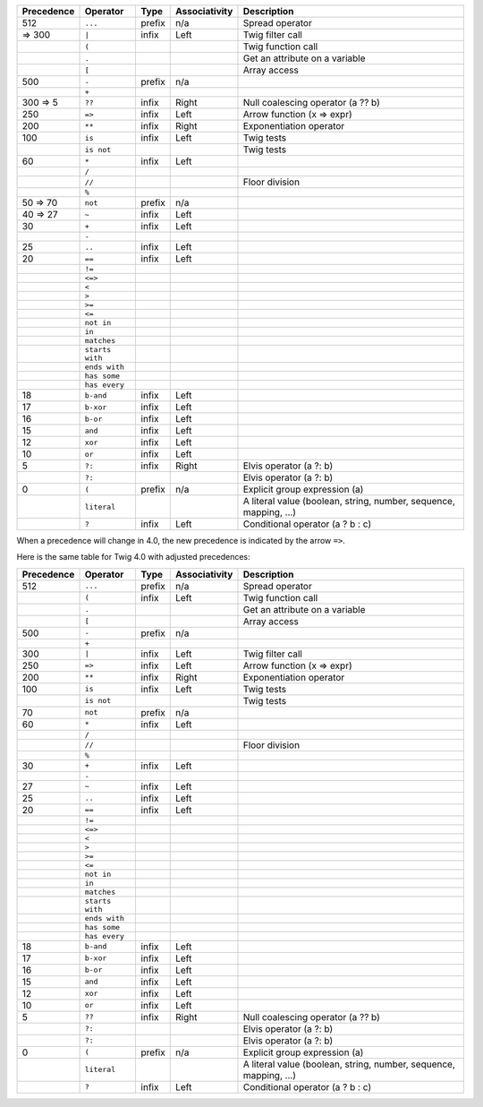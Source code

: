 
+------------+------------------+---------+---------------+-------------------------------------------------------------------+
| Precedence | Operator         | Type    | Associativity | Description                                                       |
+============+==================+=========+===============+===================================================================+
| 512        | ``...``          | prefix  | n/a           | Spread operator                                                   |
+------------+------------------+---------+---------------+-------------------------------------------------------------------+
|  => 300    | ``|``            | infix   | Left          | Twig filter call                                                  |
+------------+------------------+---------+---------------+-------------------------------------------------------------------+
|            | ``(``            |         |               | Twig function call                                                |
+------------+------------------+---------+---------------+-------------------------------------------------------------------+
|            | ``.``            |         |               | Get an attribute on a variable                                    |
+------------+------------------+---------+---------------+-------------------------------------------------------------------+
|            | ``[``            |         |               | Array access                                                      |
+------------+------------------+---------+---------------+-------------------------------------------------------------------+
| 500        | ``-``            | prefix  | n/a           |                                                                   |
+------------+------------------+---------+---------------+-------------------------------------------------------------------+
|            | ``+``            |         |               |                                                                   |
+------------+------------------+---------+---------------+-------------------------------------------------------------------+
| 300 => 5   | ``??``           | infix   | Right         | Null coalescing operator (a ?? b)                                 |
+------------+------------------+---------+---------------+-------------------------------------------------------------------+
| 250        | ``=>``           | infix   | Left          | Arrow function (x => expr)                                        |
+------------+------------------+---------+---------------+-------------------------------------------------------------------+
| 200        | ``**``           | infix   | Right         | Exponentiation operator                                           |
+------------+------------------+---------+---------------+-------------------------------------------------------------------+
| 100        | ``is``           | infix   | Left          | Twig tests                                                        |
+------------+------------------+---------+---------------+-------------------------------------------------------------------+
|            | ``is not``       |         |               | Twig tests                                                        |
+------------+------------------+---------+---------------+-------------------------------------------------------------------+
| 60         | ``*``            | infix   | Left          |                                                                   |
+------------+------------------+---------+---------------+-------------------------------------------------------------------+
|            | ``/``            |         |               |                                                                   |
+------------+------------------+---------+---------------+-------------------------------------------------------------------+
|            | ``//``           |         |               | Floor division                                                    |
+------------+------------------+---------+---------------+-------------------------------------------------------------------+
|            | ``%``            |         |               |                                                                   |
+------------+------------------+---------+---------------+-------------------------------------------------------------------+
| 50 => 70   | ``not``          | prefix  | n/a           |                                                                   |
+------------+------------------+---------+---------------+-------------------------------------------------------------------+
| 40 => 27   | ``~``            | infix   | Left          |                                                                   |
+------------+------------------+---------+---------------+-------------------------------------------------------------------+
| 30         | ``+``            | infix   | Left          |                                                                   |
+------------+------------------+---------+---------------+-------------------------------------------------------------------+
|            | ``-``            |         |               |                                                                   |
+------------+------------------+---------+---------------+-------------------------------------------------------------------+
| 25         | ``..``           | infix   | Left          |                                                                   |
+------------+------------------+---------+---------------+-------------------------------------------------------------------+
| 20         | ``==``           | infix   | Left          |                                                                   |
+------------+------------------+---------+---------------+-------------------------------------------------------------------+
|            | ``!=``           |         |               |                                                                   |
+------------+------------------+---------+---------------+-------------------------------------------------------------------+
|            | ``<=>``          |         |               |                                                                   |
+------------+------------------+---------+---------------+-------------------------------------------------------------------+
|            | ``<``            |         |               |                                                                   |
+------------+------------------+---------+---------------+-------------------------------------------------------------------+
|            | ``>``            |         |               |                                                                   |
+------------+------------------+---------+---------------+-------------------------------------------------------------------+
|            | ``>=``           |         |               |                                                                   |
+------------+------------------+---------+---------------+-------------------------------------------------------------------+
|            | ``<=``           |         |               |                                                                   |
+------------+------------------+---------+---------------+-------------------------------------------------------------------+
|            | ``not in``       |         |               |                                                                   |
+------------+------------------+---------+---------------+-------------------------------------------------------------------+
|            | ``in``           |         |               |                                                                   |
+------------+------------------+---------+---------------+-------------------------------------------------------------------+
|            | ``matches``      |         |               |                                                                   |
+------------+------------------+---------+---------------+-------------------------------------------------------------------+
|            | ``starts with``  |         |               |                                                                   |
+------------+------------------+---------+---------------+-------------------------------------------------------------------+
|            | ``ends with``    |         |               |                                                                   |
+------------+------------------+---------+---------------+-------------------------------------------------------------------+
|            | ``has some``     |         |               |                                                                   |
+------------+------------------+---------+---------------+-------------------------------------------------------------------+
|            | ``has every``    |         |               |                                                                   |
+------------+------------------+---------+---------------+-------------------------------------------------------------------+
| 18         | ``b-and``        | infix   | Left          |                                                                   |
+------------+------------------+---------+---------------+-------------------------------------------------------------------+
| 17         | ``b-xor``        | infix   | Left          |                                                                   |
+------------+------------------+---------+---------------+-------------------------------------------------------------------+
| 16         | ``b-or``         | infix   | Left          |                                                                   |
+------------+------------------+---------+---------------+-------------------------------------------------------------------+
| 15         | ``and``          | infix   | Left          |                                                                   |
+------------+------------------+---------+---------------+-------------------------------------------------------------------+
| 12         | ``xor``          | infix   | Left          |                                                                   |
+------------+------------------+---------+---------------+-------------------------------------------------------------------+
| 10         | ``or``           | infix   | Left          |                                                                   |
+------------+------------------+---------+---------------+-------------------------------------------------------------------+
| 5          | ``?:``           | infix   | Right         | Elvis operator (a ?: b)                                           |
+------------+------------------+---------+---------------+-------------------------------------------------------------------+
|            | ``?:``           |         |               | Elvis operator (a ?: b)                                           |
+------------+------------------+---------+---------------+-------------------------------------------------------------------+
| 0          | ``(``            | prefix  | n/a           | Explicit group expression (a)                                     |
+------------+------------------+---------+---------------+-------------------------------------------------------------------+
|            | ``literal``      |         |               | A literal value (boolean, string, number, sequence, mapping, ...) |
+------------+------------------+---------+---------------+-------------------------------------------------------------------+
|            | ``?``            | infix   | Left          | Conditional operator (a ? b : c)                                  |
+------------+------------------+---------+---------------+-------------------------------------------------------------------+

When a precedence will change in 4.0, the new precedence is indicated by the arrow ``=>``.

Here is the same table for Twig 4.0 with adjusted precedences:

+------------+------------------+---------+---------------+-------------------------------------------------------------------+
| Precedence | Operator         | Type    | Associativity | Description                                                       |
+============+==================+=========+===============+===================================================================+
| 512        | ``...``          | prefix  | n/a           | Spread operator                                                   |
+------------+------------------+---------+---------------+-------------------------------------------------------------------+
|            | ``(``            | infix   | Left          | Twig function call                                                |
+------------+------------------+---------+---------------+-------------------------------------------------------------------+
|            | ``.``            |         |               | Get an attribute on a variable                                    |
+------------+------------------+---------+---------------+-------------------------------------------------------------------+
|            | ``[``            |         |               | Array access                                                      |
+------------+------------------+---------+---------------+-------------------------------------------------------------------+
| 500        | ``-``            | prefix  | n/a           |                                                                   |
+------------+------------------+---------+---------------+-------------------------------------------------------------------+
|            | ``+``            |         |               |                                                                   |
+------------+------------------+---------+---------------+-------------------------------------------------------------------+
| 300        | ``|``            | infix   | Left          | Twig filter call                                                  |
+------------+------------------+---------+---------------+-------------------------------------------------------------------+
| 250        | ``=>``           | infix   | Left          | Arrow function (x => expr)                                        |
+------------+------------------+---------+---------------+-------------------------------------------------------------------+
| 200        | ``**``           | infix   | Right         | Exponentiation operator                                           |
+------------+------------------+---------+---------------+-------------------------------------------------------------------+
| 100        | ``is``           | infix   | Left          | Twig tests                                                        |
+------------+------------------+---------+---------------+-------------------------------------------------------------------+
|            | ``is not``       |         |               | Twig tests                                                        |
+------------+------------------+---------+---------------+-------------------------------------------------------------------+
| 70         | ``not``          | prefix  | n/a           |                                                                   |
+------------+------------------+---------+---------------+-------------------------------------------------------------------+
| 60         | ``*``            | infix   | Left          |                                                                   |
+------------+------------------+---------+---------------+-------------------------------------------------------------------+
|            | ``/``            |         |               |                                                                   |
+------------+------------------+---------+---------------+-------------------------------------------------------------------+
|            | ``//``           |         |               | Floor division                                                    |
+------------+------------------+---------+---------------+-------------------------------------------------------------------+
|            | ``%``            |         |               |                                                                   |
+------------+------------------+---------+---------------+-------------------------------------------------------------------+
| 30         | ``+``            | infix   | Left          |                                                                   |
+------------+------------------+---------+---------------+-------------------------------------------------------------------+
|            | ``-``            |         |               |                                                                   |
+------------+------------------+---------+---------------+-------------------------------------------------------------------+
| 27         | ``~``            | infix   | Left          |                                                                   |
+------------+------------------+---------+---------------+-------------------------------------------------------------------+
| 25         | ``..``           | infix   | Left          |                                                                   |
+------------+------------------+---------+---------------+-------------------------------------------------------------------+
| 20         | ``==``           | infix   | Left          |                                                                   |
+------------+------------------+---------+---------------+-------------------------------------------------------------------+
|            | ``!=``           |         |               |                                                                   |
+------------+------------------+---------+---------------+-------------------------------------------------------------------+
|            | ``<=>``          |         |               |                                                                   |
+------------+------------------+---------+---------------+-------------------------------------------------------------------+
|            | ``<``            |         |               |                                                                   |
+------------+------------------+---------+---------------+-------------------------------------------------------------------+
|            | ``>``            |         |               |                                                                   |
+------------+------------------+---------+---------------+-------------------------------------------------------------------+
|            | ``>=``           |         |               |                                                                   |
+------------+------------------+---------+---------------+-------------------------------------------------------------------+
|            | ``<=``           |         |               |                                                                   |
+------------+------------------+---------+---------------+-------------------------------------------------------------------+
|            | ``not in``       |         |               |                                                                   |
+------------+------------------+---------+---------------+-------------------------------------------------------------------+
|            | ``in``           |         |               |                                                                   |
+------------+------------------+---------+---------------+-------------------------------------------------------------------+
|            | ``matches``      |         |               |                                                                   |
+------------+------------------+---------+---------------+-------------------------------------------------------------------+
|            | ``starts with``  |         |               |                                                                   |
+------------+------------------+---------+---------------+-------------------------------------------------------------------+
|            | ``ends with``    |         |               |                                                                   |
+------------+------------------+---------+---------------+-------------------------------------------------------------------+
|            | ``has some``     |         |               |                                                                   |
+------------+------------------+---------+---------------+-------------------------------------------------------------------+
|            | ``has every``    |         |               |                                                                   |
+------------+------------------+---------+---------------+-------------------------------------------------------------------+
| 18         | ``b-and``        | infix   | Left          |                                                                   |
+------------+------------------+---------+---------------+-------------------------------------------------------------------+
| 17         | ``b-xor``        | infix   | Left          |                                                                   |
+------------+------------------+---------+---------------+-------------------------------------------------------------------+
| 16         | ``b-or``         | infix   | Left          |                                                                   |
+------------+------------------+---------+---------------+-------------------------------------------------------------------+
| 15         | ``and``          | infix   | Left          |                                                                   |
+------------+------------------+---------+---------------+-------------------------------------------------------------------+
| 12         | ``xor``          | infix   | Left          |                                                                   |
+------------+------------------+---------+---------------+-------------------------------------------------------------------+
| 10         | ``or``           | infix   | Left          |                                                                   |
+------------+------------------+---------+---------------+-------------------------------------------------------------------+
| 5          | ``??``           | infix   | Right         | Null coalescing operator (a ?? b)                                 |
+------------+------------------+---------+---------------+-------------------------------------------------------------------+
|            | ``?:``           |         |               | Elvis operator (a ?: b)                                           |
+------------+------------------+---------+---------------+-------------------------------------------------------------------+
|            | ``?:``           |         |               | Elvis operator (a ?: b)                                           |
+------------+------------------+---------+---------------+-------------------------------------------------------------------+
| 0          | ``(``            | prefix  | n/a           | Explicit group expression (a)                                     |
+------------+------------------+---------+---------------+-------------------------------------------------------------------+
|            | ``literal``      |         |               | A literal value (boolean, string, number, sequence, mapping, ...) |
+------------+------------------+---------+---------------+-------------------------------------------------------------------+
|            | ``?``            | infix   | Left          | Conditional operator (a ? b : c)                                  |
+------------+------------------+---------+---------------+-------------------------------------------------------------------+
